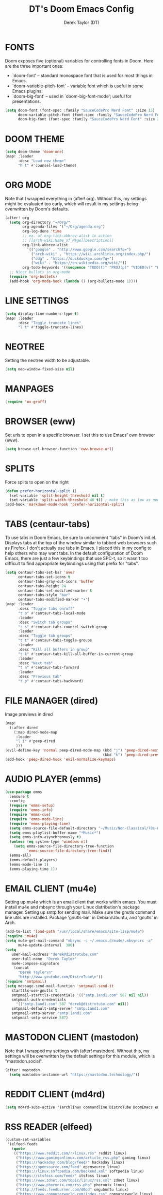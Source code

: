 #+TITLE: DT's Doom Emacs Config
#+AUTHOR: Derek Taylor (DT)
#+STARTUP: showeverything

* FONTS
Doom exposes five (optional) variables for controlling fonts in Doom. Here
are the three important ones:

+ `doom-font' -- standard monospace font that is used for most things in Emacs.
+ `doom-variable-pitch-font' -- variable font which is useful in some Emacs plugins.
+ `doom-big-font' -- used in `doom-big-font-mode'; useful for presentations.

#+BEGIN_SRC emacs-lisp
(setq doom-font (font-spec :family "SauceCodePro Nerd Font" :size 15)
      doom-variable-pitch-font (font-spec :family "SauceCodePro Nerd Font" :size 15)
      doom-big-font (font-spec :family "SauceCodePro Nerd Font" :size 24))
#+END_SRC

* DOOM THEME
#+BEGIN_SRC emacs-lisp
(setq doom-theme 'doom-one)
(map! :leader
      :desc "Load new theme"
      "h t" #'counsel-load-theme)
#+END_SRC

* ORG MODE
Note that I wrapped everything in (after! org). Without this, my settings might be evaluated too early, which will result in my settings being overwritten by Doom's defaults.
#+BEGIN_SRC emacs-lisp
(after! org
  (setq org-directory "~/Org/"
        org-agenda-files '("~/Org/agenda.org")
        org-log-done 'time
        ;; ex. of org-link-abbrev-alist in action
        ;; [[arch-wiki:Name_of_Page][Description]]
        org-link-abbrev-alist
          '(("google" . "http://www.google.com/search?q=")
            ("arch-wiki" . "https://wiki.archlinux.org/index.php/")
            ("ddg" . "https://duckduckgo.com/?q=")
            ("wiki" . "https://en.wikipedia.org/wiki/"))
        org-todo-keywords '((sequence "TODO(t)" "PROJ(p)" "VIDEO(v)" "WAIT(w)" "|" "DONE(d)" "CANCELLED(c)" )))
  ;; Nicer bullets in org-mode
  (require 'org-bullets)
  (add-hook 'org-mode-hook (lambda () (org-bullets-mode 1))))
#+END_SRC

* LINE SETTINGS
 #+BEGIN_SRC emacs-lisp
(setq display-line-numbers-type t)
(map! :leader
      :desc "Toggle truncate lines"
      "l t" #'toggle-truncate-lines)
#+END_SRC

* NEOTREE
Setting the neotree width to be adjustable.
#+BEGIN_SRC emacs-lisp
(setq neo-window-fixed-size nil)
#+END_SRC

* MANPAGES
#+BEGIN_SRC emacs-lisp
(require 'ox-groff)
#+END_SRC

* BROWSER (eww)
Set urls to open in a specific browser.  I set this to use Emacs' own browser (eww).
#+BEGIN_SRC emacs-lisp
(setq browse-url-browser-function 'eww-browse-url)
#+END_SRC

* SPLITS
Force splits to open on the right
#+BEGIN_SRC emacs-lisp
(defun prefer-horizontal-split ()
  (set-variable 'split-height-threshold nil t)
  (set-variable 'split-width-threshold 40 t)) ; make this as low as needed
(add-hook 'markdown-mode-hook 'prefer-horizontal-split)
#+END_SRC

* TABS (centaur-tabs)
To use tabs in Doom Emacs, be sure to uncomment "tabs" in Doom's init.el.  Displays tabs at the top of the window similar to tabbed web browsers such as Firefox.  I don't actually use tabs in Emacs.  I placed this in my config to help others who may want tabs.  In the default configuration of Doom Emacs, there are just a few keybindings that use SPC-t, so it wasn't too difficult to find appropriate keybindings using that prefix for "tabs".
#+BEGIN_SRC emacs-lisp
(setq centaur-tabs-set-bar 'over
      centaur-tabs-set-icons t
      centaur-tabs-gray-out-icons 'buffer
      centaur-tabs-height 24
      centaur-tabs-set-modified-marker t
      centaur-tabs-style "bar"
      centaur-tabs-modified-marker "•")
(map! :leader
      :desc "Toggle tabs on/off"
      "t o" #'centaur-tabs-local-mode
      :leader
      :desc "Switch tab groups"
      "t s" #'centaur-tabs-counsel-switch-group
      :leader
      :desc "Toggle tab groups"
      "t t" #'centaur-tabs-toggle-groups
      :leader
      :desc "Kill all buffers in group"
      "t k" #'centaur-tabs-kill-all-buffer-in-current-group
      :leader
      :desc "Next tab"
      "t n" #'centaur-tabs-forward
      :leader
      :desc "Previous tab"
      "t p" #'centaur-tabs-backward)
#+END_SRC

* FILE MANAGER (dired)
Image previews in dired
#+BEGIN_SRC emacs-lisp
(map!
  (:after dired
    (:map dired-mode-map
     :leader
     "l i" #'peep-dired
     )))
(evil-define-key 'normal peep-dired-mode-map (kbd "j") 'peep-dired-next-file
                                             (kbd "k") 'peep-dired-prev-file)
(add-hook 'peep-dired-hook 'evil-normalize-keymaps)
#+END_SRC

* AUDIO PLAYER (emms)
#+BEGIN_SRC emacs-lisp
(use-package emms
  :ensure t
  :config
  (require 'emms-setup)
  (require 'emms-info)
  (require 'emms-cue)
  (require 'emms-mode-line)
  (require 'emms-playing-time)
  (setq emms-source-file-default-directory "~/Music/Non-Classical/70s-80s/")
  (setq emms-playlist-buffer-name "*Music*")
  (setq emms-info-asynchronously t)
  (unless (eq system-type 'windows-nt)
    (setq emms-source-file-directory-tree-function
          'emms-source-file-directory-tree-find))
  (emms-all)
  (emms-default-players)
  (emms-mode-line 1)
  (emms-playing-time 1))
#+END_SRC

* EMAIL CLIENT (mu4e)
 Setting up mu4e which is an email client that works within emacs.
 You must install mu4e and mbsync through your Linux distribution's
 package manager. Setting up smtp for sending mail. Make sure the gnutls command
 line utils are installed. Package 'gnutls-bin' in Debian/Ubuntu,
 and 'gnutls' in Arch.
 #+BEGIN_SRC emacs-lisp
(add-to-list 'load-path "/usr/local/share/emacs/site-lisp/mu4e")
(require 'mu4e)
(setq mu4e-get-mail-command "mbsync -c ~/.emacs.d/mu4e/.mbsyncrc -a"
      mu4e-update-interval  300)
(setq
   user-mail-address "derek@distrotube.com"
   user-full-name  "Derek Taylor"
   mu4e-compose-signature
    (concat
      "Derek Taylor\n"
      "http://www.youtube.com/DistroTube\n"))
(require 'smtpmail)
(setq message-send-mail-function 'smtpmail-send-it
   starttls-use-gnutls t
   smtpmail-starttls-credentials '(("smtp.1and1.com" 587 nil nil))
   smtpmail-auth-credentials
     '(("smtp.1and1.com" 587 "derek@distrotube.com" nil))
   smtpmail-default-smtp-server "smtp.1and1.com"
   smtpmail-smtp-server "smtp.1and1.com"
   smtpmail-smtp-service 587)
#+END_SRC

* MASTODON CLIENT (mastodon)
Note that I wrapped my settings with (after! mastodon). Without this, my settings will be overwritten by the default settings for this module, which is "mastodon.social".
#+BEGIN_SRC emacs-lisp
(after! mastodon
  (setq mastodon-instance-url "https://mastodon.technology/"))
#+END_SRC

* REDDIT CLIENT (md4rd)
#+BEGIN_SRC emacs-lisp
(setq md4rd-subs-active '(archlinux commandline DistroTube DoomEmacs emacs freesoftware lbry linux linux4noobs linuxmasterrace linnuxquestions orgmode qutebrowser suckless Ubuntu unixporn UsabilityPorn vim xmonad))
#+END_SRC

* RSS READER (elfeed)
#+BEGIN_SRC emacs-lisp
(custom-set-variables
 '(elfeed-feeds
   (quote
    (("https://www.reddit.com/r/linux.rss" reddit linux)
     ("https://www.gamingonlinux.com/article_rss.php" gaming linux)
     ("https://hackaday.com/blog/feed/" hackaday linux)
     ("https://opensource.com/feed" opensource linux)
     ("https://linux.softpedia.com/backend.xml" softpedia linux)
     ("https://itsfoss.com/feed/" itsfoss linux)
     ("https://www.zdnet.com/topic/linux/rss.xml" zdnet linux)
     ("https://www.phoronix.com/rss.php" phoronix linux)
     ("http://feeds.feedburner.com/d0od" omgubuntu linux)
     ("https://www.computerworld.com/index.rss" computerworld linux)
     ("https://www.networkworld.com/category/linux/index.rss" networkworld linux)
     ("https://www.techrepublic.com/rssfeeds/topic/open-source/" techrepublic linux)
     ("https://betanews.com/feed" betanews linux)
     ("http://lxer.com/module/newswire/headlines.rss" lxer linux)
     ("https://distrowatch.com/news/dwd.xml" distrowatch linux)))))
#+END_SRC
